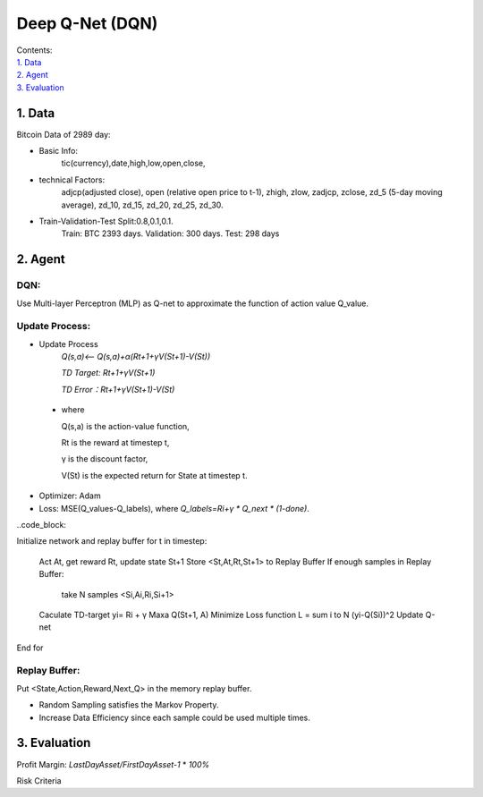 Deep Q-Net (DQN)
===========
| Contents:
| `1. Data`_
| `2. Agent`_
| `3. Evaluation`_

1.	Data
---------
Bitcoin Data of 2989 day:

- Basic Info:
   tic(currency),date,high,low,open,close,
- technical Factors: 
   adjcp(adjusted close), open (relative open price to t-1), zhigh, zlow, zadjcp, zclose, zd_5 (5-day moving average), zd_10, zd_15, zd_20, zd_25, zd_30.
- Train-Validation-Test Split:0.8,0.1,0.1.
      Train: BTC 2393 days. Validation: 300 days. Test: 298 days

2.	Agent
------------
DQN:
^^^^^^^^^
Use Multi-layer Perceptron (MLP) as Q-net to approximate the function of action value Q_value.

Update Process:
^^^^^^^^^^^^^^^^
- Update Process
      *Q(s,a)<-- Q(s,a)+α(Rt+1+γV(St+1)-V(St))*
      
      *TD Target: Rt+1+γV(St+1)*

      *TD Error：Rt+1+γV(St+1)-V(St)*  
 
 - where 
   
   Q(s,a) is the action-value function,
         
   Rt is the reward at timestep t,
 
   γ is the discount factor,
      
   V(St) is the expected return for State at timestep t.

- Optimizer: Adam 
- Loss: MSE(Q_values-Q_labels), where *Q_labels=Ri+γ * Q_next * (1-done)*.

..code_block::

Initialize network and replay buffer
for t in timestep:
   Act At, get reward Rt, update state St+1
   Store <St,At,Rt,St+1> to Replay Buffer
   If enough samples in Replay Buffer:
      take N samples <Si,Ai,Ri,Si+1>
   Caculate TD-target yi= Ri + γ Maxa Q(St+1, A)
   Minimize Loss function L = sum i to N (yi-Q(Si))^2
   Update Q-net
End for 

Replay Buffer:
^^^^^^^^^^^^^^^
Put <State,Action,Reward,Next_Q> in the memory replay buffer. 

-	Random Sampling satisfies the Markov Property.
-	Increase Data Efficiency since each sample could be used multiple times.

3.	Evaluation
--------------
Profit Margin:  *LastDayAsset/FirstDayAsset-1* * *100%*

Risk Criteria 

